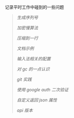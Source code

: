 
记录平时工作中碰到的一些问题

#+BEGIN_QUOTE
[[NoUtil.org][生成序列号]]

[[bcrypt.org][加密慢算法]]

[[compress.org][压缩到一行]]

[[document.org][文档示例]]

[[fcitx.org][输入法相关的配置]]

[[gc.org][对 gc 的一点认识]]

[[git_practice.org][git 实践]]

[[google_auth.org][使用 google auth 二次验证]]

[[json.org][自定义返回 json 属性]]

[[version.org][api 版本]]
#+END_QUOTE
